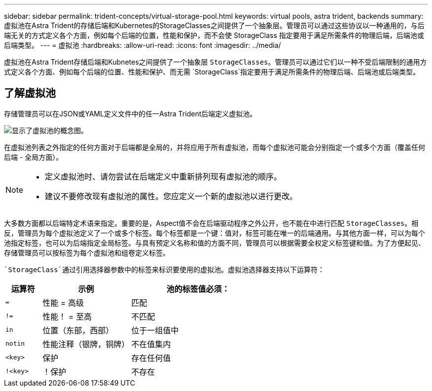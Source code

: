 ---
sidebar: sidebar 
permalink: trident-concepts/virtual-storage-pool.html 
keywords: virtual pools, astra trident, backends 
summary: 虚拟池在Astra Trident的存储后端和Kubernetes的StorageClasses之间提供了一个抽象层。管理员可以通过这些协议以一种通用的，与后端无关的方式定义各个方面，例如每个后端的位置，性能和保护，而不会使 StorageClass 指定要用于满足所需条件的物理后端，后端池或后端类型。 
---
= 虚拟池
:hardbreaks:
:allow-uri-read: 
:icons: font
:imagesdir: ../media/


[role="lead"]
虚拟池在Astra Trident存储后端和Kubnetes之间提供了一个抽象层 `StorageClasses`。管理员可以通过它们以一种不受后端限制的通用方式定义各个方面、例如每个后端的位置、性能和保护、而无需 `StorageClass`指定要用于满足所需条件的物理后端、后端池或后端类型。



== 了解虚拟池

存储管理员可以在JSON或YAML定义文件中的任一Astra Trident后端定义虚拟池。

image::virtual_storage_pools.png[显示了虚拟池的概念图。]

在虚拟池列表之外指定的任何方面对于后端都是全局的，并将应用于所有虚拟池，而每个虚拟池可能会分别指定一个或多个方面（覆盖任何后端 - 全局方面）。

[NOTE]
====
* 定义虚拟池时、请勿尝试在后端定义中重新排列现有虚拟池的顺序。
* 建议不要修改现有虚拟池的属性。您应定义一个新的虚拟池以进行更改。


====
大多数方面都以后端特定术语来指定。重要的是，Aspect值不会在后端驱动程序之外公开，也不能在中进行匹配 `StorageClasses`。相反，管理员为每个虚拟池定义了一个或多个标签。每个标签都是一个键：值对，标签可能在唯一的后端通用。与其他方面一样，可以为每个池指定标签，也可以为后端指定全局标签。与具有预定义名称和值的方面不同，管理员可以根据需要全权定义标签键和值。为了方便起见、存储管理员可以按标签为每个虚拟池和组卷定义标签。

 `StorageClass`通过引用选择器参数中的标签来标识要使用的虚拟池。虚拟池选择器支持以下运算符：

[cols="14%,34%,52%"]
|===
| 运算符 | 示例 | 池的标签值必须： 


| `=` | 性能 = 高级 | 匹配 


| `!=` | 性能！ = 至高 | 不匹配 


| `in` | 位置（东部，西部） | 位于一组值中 


| `notin` | 性能注释（银牌，铜牌） | 不在值集内 


| `<key>` | 保护 | 存在任何值 


| `!<key>` | ！保护 | 不存在 
|===